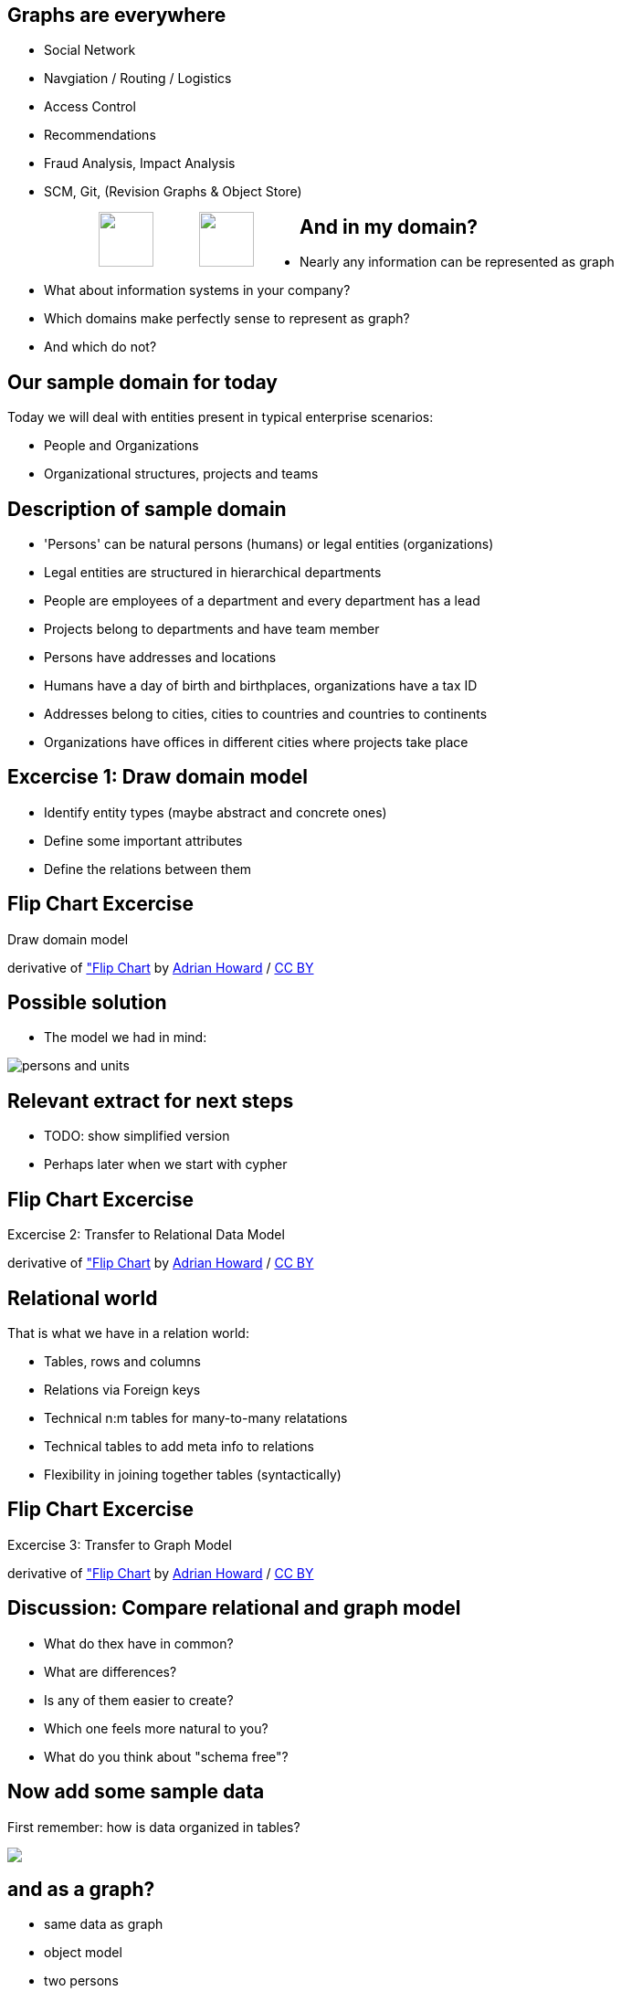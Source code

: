 == Graphs are everywhere

[condensed-75]
- Social Network
- Navgiation / Routing / Logistics
- Access Control
- Recommendations
- Fraud Analysis, Impact Analysis
- SCM, Git, (Revision Graphs & Object Store)

++++
<div style="width:80%; padding-left:100px">
  <img src="../../img/Facebook.png" height="60" style="float:left;padding-right:50px"/>
  <img src="../../img/Octocat.png" height="60" style="float:left;padding-right:50px"/>
</div>
++++

== And in my domain?

* Nearly any information can be represented as graph
* What about information systems in your company?
* Which domains make perfectly sense to represent as graph?
* And which do not?

== Our sample domain for today

Today we will deal with entities present in typical enterprise scenarios:

* People and Organizations
* Organizational structures, projects and teams

== Description of sample domain

[options="step"]
[condensed-75]
* 'Persons' can be natural persons (humans) or legal entities (organizations)
* Legal entities are structured in hierarchical departments
* People are employees of a department and every department has a lead
* Projects belong to departments and have team member
* Persons have addresses and locations
* Humans have a day of birth and birthplaces, organizations have a tax ID 
* Addresses belong to cities, cities to countries and countries to continents
* Organizations have offices in different cities where projects take place

== Excercise 1: Draw domain model

* Identify entity types (maybe abstract and concrete ones)
* Define some important attributes
* Define the relations between them


[canvas-image="./img/flipchart.jpg"]
== Flip Chart Excercise

[role="canvas-caption", position="center"]
Draw domain model

++++
<div class="img-ref">
derivative of <a href="https://www.flickr.com/photos/adrianhoward/4837810685/in/set-72157624602972332">"Flip Chart</a> by <a href="hhttps://www.flickr.com/photos/adrianhoward/">Adrian Howard</a> / <a href="http://creativecommons.org/licenses/by/2.0/">CC BY</a>
<div>
++++


== Possible solution

* The model we had in mind:

image::{img}/persons-and-units.png[]

== Relevant extract for next steps

* TODO: show simplified version
* Perhaps later when we start with cypher

[canvas-image="./img/flipchart.jpg"]
== Flip Chart Excercise

[role="canvas-caption", position="center"]
Excercise 2: Transfer to Relational Data Model

++++
<div class="img-ref">
derivative of <a href="https://www.flickr.com/photos/adrianhoward/4837810685/in/set-72157624602972332">"Flip Chart</a> by <a href="hhttps://www.flickr.com/photos/adrianhoward/">Adrian Howard</a> / <a href="http://creativecommons.org/licenses/by/2.0/">CC BY</a>
<div>
++++

== Relational world

That is what we have in a relation world:

* Tables, rows and columns
* Relations via Foreign keys
* Technical n:m tables for many-to-many relatations 
* Technical tables to add meta info to relations
* Flexibility in joining together tables (syntactically)

[canvas-image="./img/flipchart.jpg"]
== Flip Chart Excercise

[role="canvas-caption", position="center"]
Excercise 3: Transfer to Graph Model

++++
<div class="img-ref">
derivative of <a href="https://www.flickr.com/photos/adrianhoward/4837810685/in/set-72157624602972332">"Flip Chart</a> by <a href="hhttps://www.flickr.com/photos/adrianhoward/">Adrian Howard</a> / <a href="http://creativecommons.org/licenses/by/2.0/">CC BY</a>
<div>
++++


== Discussion: Compare relational and graph model

* What do thex have in common?
* What are differences?
* Is any of them easier to create?
* Which one feels more natural to you?
* What do you think about "schema free"?

== Now add some sample data

First remember: how is data organized in tables?

++++
<img src="../../img/RDB_Relation_Sample.png"/>
++++

== and as a graph?

- same data as graph
- object model
- two persons
- their attriubtes
- relationship person to organizational units
- properties of relationship
- nodes of different types -> label

== Property graphs

- nodes have labels and properties
- relationships have types/labels and properties
- picture with highlighting of different elements

== Relational database vs. graph database

pictures


